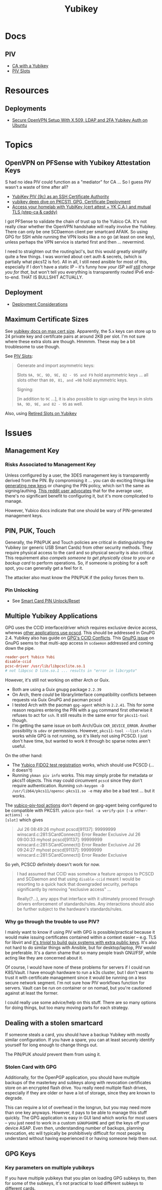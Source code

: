 :PROPERTIES:
:ID:       013f2a46-ac4a-4881-a25a-ef0beb9d8290
:END:
#+TITLE: Yubikey

* Docs

** PIV

+ [[https://developers.yubico.com/PIV/Guides/Certificate_authority.html][CA with a Yubikey]]
+ [[https://docs.yubico.com/yesdk/users-manual/application-piv/slots.html][PIV Slots]]


* Resources

** Deployments
+ [[https://cryptsus.com/blog/secure-openvpn-setup-X509-LDAP-yubikey-2fa-authentication-Ubuntu18.04.html][Secure OpenVPN Setup With X.509, LDAP and 2FA Yubikey Auth on Ubuntu]]

* Topics

** OpenVPN on PFSense with Yubikey Attestation Keys

S had no idea PIV could function as a "mediator" for CA ... So I guess PIV
wasn't a waste of time after all?

+ [[https://jamesog.net/2023/03/03/yubikey-as-an-ssh-certificate-authority/][YubiKey PIV (9c) as an SSH Certificate Authority]]
+ [[https://blog.ctis.me/2022/12/yubikey-piv-gpg/][yubikey deep dive on PKCS11, GPG, Certificate Deployment]]
+ [[https://smallstep.com/blog/access-your-homelab-anywhere/][Access your homelab with YubiKey (cert attest + YK C.A.) and mutual TLS (step-ca & caddy)]]

I got PFSense to validate the chain of trust up to the Yubico CA. It's not
really clear whether the OpenVPN handshake will really involve the
Yubikey. There can only be one SCDaemon client per smartcard AFAIK. So using GPG
for SSH while running the VPN looks like a no go (at least on one key), unless
perhaps the VPN service is started first and then ... nevermind.

I need to straighten out the routing/acl's, but this would greatly simplify
quite a few things. I was worried about cert auth & secrets, (which is partially
what pkcs12 is for). All in all, I still need ansible for most of this,
especially if I don't have a static IP -- it's funny how /your ISP will _still_
charge you for that/, but won't tell you everything is transparently routed IPv6
end-to-end. THAT IS BULLSHIT ACTUALLY.

** Deployment

+ [[https://support.yubico.com/hc/en-us/articles/360015668919-YubiKey-Smart-Card-Deployment-Considerations][Deployment Considerations]]

** Maximum Certificate Sizes

See [[https://docs.yubico.com/yesdk/users-manual/application-piv/cert-size.html][yubikey docs on max cert size]]. Apparently, the 5.x keys can store up to 24 private key and
certifcate pairs at around 2KB per slot. I'm not sure where these extra slots
are though. Hmmmm. These may be a bit troublesome to use though.

See [[https://docs.yubico.com/yesdk/users-manual/application-piv/slots.html][PIV Slots]]:

#+begin_quote
Generate and import asymmetric keys:

Slots =9A, 9C, 9D, 9E, 82 - 95 and F9= hold asymmetric keys ... all slots other
than =80, 81, and =9B= hold asymmetric keys.

Signing:

[in addition to =9C= ...], it is also possible to sign using the keys in slots
=9A, 9D, 9E, and 82 - 95= as well.

#+end_quote

Also, using [[https://security.stackexchange.com/questions/258518/using-retired-extra-slots-82-95-on-yubikey][Retired Slots on Yubikey]]

* Issues

** Management Key

*** Risks Associated to Management Key

Unless configured by a user, the 3DES management key is transparently derived
from the PIN. By compromising it ... you can do exciting things like [[https://docs.yubico.com/yesdk/users-manual/application-piv/pin-puk-mgmt-key.html#operations-that-require-the-management-key][generating
new keys]] or changing the PIN policy, which isn't the same as signing/authing.
[[therhttps://www.reddit.com/r/yubikey/comments/sq02qn/comment/hwq9d4k/?context=3][This reddit user advocates]] that for the average user, there's no significant
benefit to configuring it, but it's more complicated to manage.

However, Yubico docs indicate that one should be wary of PIN-generated
management keys.

** PIN, PUK, Touch

Generally, the PIN/PUK and Touch policies are critical in distinguishing the
Yubikey (or generic USB Smart Cards) from other security methods. They require
physical access to the card and so physical security is also critical. This
requirement also /compels someone to get physically close to you or a backup
card/ to perform operations. So, if someone is probing for a soft spot, you can
generally get a feel for it.

The attacker also must know the PIN/PUK if the policy forces them to.

*** Pin Unlocking

+ See [[https://support.yubico.com/hc/en-us/articles/360013779219-Smart-Card-PIN-Unlock-Reset-Operational-Approaches][Smart Card PIN Unlock/Reset]]

** Multiple Yubikey Applications

GPG uses the CCID interface/driver which requires exclusive device access,
whereas [[https://www.procustodibus.com/blog/2023/02/gpg-2-4-on-ubuntu-22-04/][other applications use pcscd]]. This should be addressed in GnuPG 2.4.
Yubikey also has guide on [[https://lists.gnupg.org/pipermail/gnupg-devel/2019-September/034462.html][GPG's CCID Conflicts]]. This [[https://lists.gnupg.org/pipermail/gnupg-devel/2019-September/034462.html][GnuPG issue]] on GnuPG seems
to that multi-app access in =scdaemon= addressed and coming down the pipe.

#+begin_src conf
reader-port Yubico Yubi
disable-ccid
pcsc-driver /usr/lib/libpcsclite.so.1
# not libpcsc D lite.so.1 ... results in "error in libcrypto"
#+end_src

However, it's still not working on either Arch or Guix.

+ Both are using a Guix gnupg package =2.2.39=
+ On Arch, there /could/ be library/interface compatibility conflicts between
  requests via Guix GnuPG and pacman pcscd
+ I tested Arch with the pacman =gpg-agent= which is =2.2.41=. This for some
  reason requires entering the PIN with a =gpg= command first otherwise it
  refuses to act for =ssh=. It still results in the same error for =pkcs11-tool=
  though.
+ I'm getting the same issue on both Arch/Guix =CKR_DEVICE_ERROR=. Another
  possibility is =udev= or permissions. However, =pkcs11-tool --list-slots=
  works while GPG is not running, so it's likely not using PCSCD. I just don't
  have time, but wanted to work it through bc sparse notes aren't useful.

On the other hand:

+ The [[https://demo.yubico.com/webauthn-technical/registration][Yubico FIDO2 test registration]] works, which should use PCSCD (... it doesn't)
+ Running =ykman piv info= works. This may simply probe for metadata or pkcs11
  objects. This may could circumvent =pcscd= since they don't require
  authentication. Running =ssh-keygen -D /usr/lib64/pkcs11/opensc-pkcs11.so -e=
  may also be a bad test ... but it works.

The [[https://developers.yubico.com/yubico-piv-tool/Actions/test-signature.html][yubico-piv-tool actions]] don't depend on gpg-agent being configured to be
compatible with PKCS11. =yubico-piv-tool -a verify-pin [-a other-actions] -s
[slot]= which gives

#+begin_quote
Jul 26 08:49:26 myhost pcscd[91137]: 99999999 winscard.c:281:SCardConnect() Error Reader Exclusive
Jul 26 09:00:33 myhost pcscd[91137]: 99999999 winscard.c:281:SCardConnect() Error Reader Exclusive
Jul 26 09:24:27 myhost pcscd[91137]: 99999999 winscard.c:281:SCardConnect() Error Reader Exclusive
#+end_quote

So yeh, PCSCD definitely doesn't work for now.

#+begin_quote
I had assumed that CCID was somehow a feature apropos to PCSCD and SCDaemon and
that using =disable-ccid= meant I would be resorting to a quick hack that
downgraded security, perhaps significantly by removing "exclusive access"
...

Really(?...), any apps that interface with it ultimately proceed through drivers
enforcement of standards/rules. Any interactions should also be further subject
to the hardware's standards/rules.
#+end_quote

*** Why go through the trouble to use PIV?

I mainly want to know if using PIV with GPG is possible/practical because it
would make issuing certificates contained within a context easier -- e.g. TLS
for libvirt and _it's /trivial/ to build guix systems with extra public
keys_. It's also not hard to do similar things with Ansible, but for
desktop/laptop, PIV would be preferable. It's a damn shame that so many people
trash GNU/FSF, while acting like they are concerned about it.

Of course, I would have none of these problems for servers if I could run
K8S/Vault. I have enough hardware to run a k3s cluster, but I don't want to
trust it with certificate management since it would be running on a less secure
network segment. I'm not sure how PIV workflows function for servers. Vault can
be run on container or on nomad, but you're cautioned against at least the
former.

I could really use some advice/help on this stuff. There are so many options for
doing things, but too many moving parts for each strategy.

** Dealing with a stolen smartcard

If someone steals a card, you should have a backup Yubikey with mostly similar
configuration. If you have a spare, you can at least securely identify yourself
for long enough to change things out.

The PIN/PUK /should/ prevent them from using it.

*** Stolen Card with GPG

Additionally, for the OpenPGP application, you should have multiple backups of
the masterkey and subkeys along with revocation certificates store on an
encrypted flash drive. You really need multiple flash drives, especially if they
are older or have a lot of storage, since they are known to degrade.

This can require a lot of overhead in the longrun, but you may need more than
one key anyways. However, it pays to be able to manage this stuff quickly. The
GPG application is easy in GUI land which works for most users -- you just need
to work in a custom =$GNUPGHOME= and get the keys off your device ASAP. Even
then, understanding number of backups, planning revocation, etc will typically
be prohibitively difficult for most people to understand without having
experienced it or having someone help them out.

** GPG Keys

*** Key parameters on multiple yubikeys

If you have multiple yubikeys that you plan on loading GPG subkeys to, then for
some of the subkeys, it's not practical to load different subkeys to different
cards.

Older cards and older GPG/SSH applications have more limitations on algorithms,
so you need to use the "least common denominator" for at least some functions.

Unless all of your cards are yubikey 5.x, then you'll need to use RSA for at
least some of the keys and 2048 keys take up a lot of space. Thus, for redundant
cards, you should just avoid loading all the GPG subkeys and retain =RSA
4096-bit= keys where possible.

I can't remember all of the specifics, but if you have 3x RSA and 3x EC subkeys,
then some of your signing/authentication may fail if multiple keys haven't had
the same subkeys loaded. You can produce both at one time, associate them to the
GPG master key and migrate later once all your smartcards support the same.

+ Remove devices that would for some reason require validation of signatures but
  couldn't be updated, then you may need the signing GPG subkey.
+ For GPG encryption of content to be accessed between multiple devices (like
  via EPG in emacs/dired), then trying to use two different encryption subkeys
  on two smartcards won't work AFAIK (even when associated to the same master
  key). It may be possible to decrypt for both subkeys using the master key, but
  you should never, ever touch that.
+ Devices that only support RSA for authentication aren't so much of a problem,
  since you can import keys into GPG agent and manage them when you have an
  incompatible device.

When I first tried GPG's ssh-agent method about 2+ years ago, I had some stupid
misconfiguration. I thought the authentication key would be used for SSH, but
the misconfig prevented things from working. Since I didn't have anyone to ask
and certain things were not clear, I started learning PIV, which is a bit more
involved and on +some+ most devices (using =scdaemon=), but you can't
simultaneously access GPG and PIV on a yubikey using =scdaemon=, so this gets in
the way of using GPG, which is more critical for me at least. It's a pain in the
ass to add SSH keys through gpg-agent and it's a bit unclear how these are
encrypted/protected. I believe I have notes on that somewhere and ... I think
they are, since encrypting these would like basically be the whole fucking
point, right? Well good luck googling that ... but every other programmer/devops
person just knows someone who could answer ... not if you're on Tom Hanks Island
though.

#+begin_quote
okay, apparently I misinterpreted the purpose of =disable-ccid=. see issue on
multiple applications.
#+end_quote

In other words, _it really, really sucks_ to miss out on that "cloudflare
5'oclock free yubikey giveaway" especially when your management setup is
airgapped and you need to redistribute your keys to HKPS. I could have acted on
this, but for some reason hesitated (i think because I didn't have the cash
... fucking $10). When I tried to get some later on, I still didn't have the $10
cash per key and it took over an hour to determine whether the offer was still
valid.

"First world" problems, am I right?

*** Misc

+ Older Cisco devices without smartnet have poor compatibility with key exchange
  algorithms, so if GPG Agent is acting as SSH Agent, then =RSA 4096-bit= keys
  will take 30+ seconds to exchange keys and negotiate a connection with the
  strong-er but embarrasingly weak hashing algorithms these versions of IOS use.

** PKCS#11

*** On Arch, the ssh-agent won't authorize the use of an added PKCS#11 key

Error message:

#+begin_example
Could not add card "/usr/lib/pkcs11/opensc-pkcs11.so": agent refused operation
#+end_example

Debug:

#+begin_example
debug2: process_request_identities: entering
debug3: identity_permitted: entering: key ECDSA comment "PIV AUTH pubkey", 1 socket bindings, 0 constraints
debug3: identity_permitted: entering: key ECDSA comment "SIGN pubkey", 1 socket bindings, 0 constraints
debug3: identity_permitted: entering: key ECDSA comment "KEY MAN pubkey", 1 socket bindings, 0 constraints
debug3: identity_permitted: entering: key RSA comment "CARD AUTH pubkey", 1 socket bindings, 0 constraints
debug2: process_request_identities: replying with 4 allowed of 4 available keys
debug1: process_message: socket 1 (fd=4) type 13
debug1: process_sign_request2: entering
debug1: process_sign
debug1: check ECDSA /gnu/store/rmyyf4b229cvgianq7biswfvxh85wsiv-opensc-0.22.0/lib/opensc-pkcs11.so PIV AUTH pubkey
debug1: pkcs11_check_obj_bool_attrib: provider "/gnu/store/rmyyf4b229cvgianq7biswfvxh85wsiv-opensc-0.22.0/lib/opensc-pkcs11.so" slot 0 object 94918503568288: attrib 514 = 0
C_Sign failed: 257
process_sign: ECDSA_sign returned 0
debug1: pkcs11_k11_free: parent 0x5653efac58c0 ptr (nil) idx 1
debug1: process_sign_request2: sshkey_sign: error in libcrypto
process_sign_request2: sshkey_sign: error in libcrypto
#+end_example


Potential causes:

+ bad configuration?
  - yubikey? ssh-config?
  -
+ suspend or OOM cause keys to be dumped from ssh-agent memory
  - reported on mac os mostly. however, this happens immediately for me
+ similar issues (from ~2017) recommend compiling openssh

**** The yubikey 4 doesn't permit 384-bit ecdsa keys in some PIV slots

+ on some slots? on any slots? we don't know.
+ i've seen it before ... but it's hard to remember all these specifics
+ the GUI application definitely lets you choose invalid keys
+ there is total storage for bits (can't have too many pesky RSA keys)
  - it's not clear whether

I wanted to have an extra RSA key in the =CARD AUTH= slot bc some devices like
ddwrt lack software/config/etc for elliptic crypto. The problem is that if you
misconfigure:

+ your =ssh-agent= will reject keys you add/remove and add again (confusing)
+ the yubikey allows you to delete certificates, but it doesn't so easily allow
  you to delete the keys.
+ it doesn't quite need all the keys deleted, but if there's a huge RSA key,
  then you may need to =ykman piv reset= the whole keycard.

**** .......... Yubikey PIV . . .

It seems like yubikey tries to keep their docs current, but holy shit it's hard
to assemble this info. Trying to plan this out has required me to keep between
6-10 yubikey doc URL's open in a tab group for about 6 weeks on/off bc I never
have the time to complete it.

+ I haven't talked to anyone who has configured one about this, though I have
  about 6 (all but two are far too old for everyday usage at this point).
  - honestly the hardest part was blindly stumbling through all the potential
    UI/UX workflows for using the key. it wasn't even the technical stuff, but
    trying to decide on:
    - GPG-Agent (+ passphrase mgmt for ssh)
    - or ecdsa-sk "resident keys" which I had never heard of
    - or PIV & pkcs11, which I also never heard of and found absolutely last.
  - and am i paranoid or is loading =ssh-agent= to be available prior to your to
    your windows manager shell a bad idea?
    - this is an easy question for someone to answer, but honestly it seems like
      something that most people won't advise/touch since it's incredibly
      inconvenient or difficult to handle.

+ So i've had to figure this all out myself and I usually prefer CMD-line first,
  especially when things are more complicated
  - .... at least until I need GUI to explore options and the yubikey GUI tools,
    while useful, don't map to the API.
  - both GUI and CMD-line can be a good way to survey the space

**** TLDR: A =yubico-lint= tool would help quite a bit

** Webauthn

*** Yubikey not accessible from browser when using webauthn/u2f
This may be a udev rule

+ [[https://blog.hansenpartnership.com/webauthn-in-linux-with-a-tpm-via-the-hid-gadget/][Webauthn in Linux with a TPM via the HID gadget]]

**** ANSWER: the =hidraw= devices are receiving permissions =600=
This requires a udev rule, but something is already assigning permission.

It hits this rule in =/run/current-system/profile/lib/udev/rules.d/=, but the Guix =operating-system= must be configured to pull this =./lib/udev/rules.d/...= rule from the == package

#+begin_example udev
KERNEL=="hidraw*", SUBSYSTEM=="hidraw", ATTRS{idVendor}=="1050", ATTRS{idProduct}=="0113|0114|0115|0116|0120|0200|0402|0403|0406|0407|0410", TAG+="uaccess", GROUP="plugdev", MODE="0660"
#+end_example
